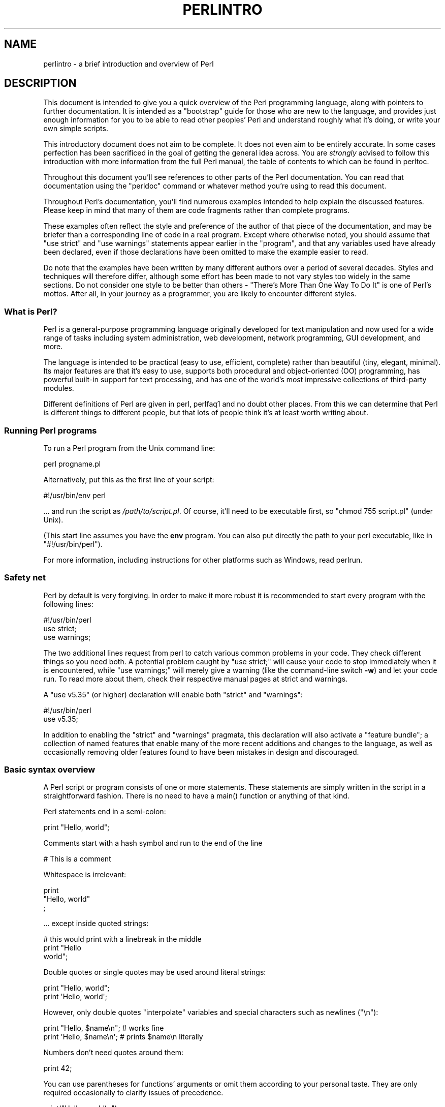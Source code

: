 .\" -*- mode: troff; coding: utf-8 -*-
.\" Automatically generated by Pod::Man 5.01 (Pod::Simple 3.43)
.\"
.\" Standard preamble:
.\" ========================================================================
.de Sp \" Vertical space (when we can't use .PP)
.if t .sp .5v
.if n .sp
..
.de Vb \" Begin verbatim text
.ft CW
.nf
.ne \\$1
..
.de Ve \" End verbatim text
.ft R
.fi
..
.\" \*(C` and \*(C' are quotes in nroff, nothing in troff, for use with C<>.
.ie n \{\
.    ds C` ""
.    ds C' ""
'br\}
.el\{\
.    ds C`
.    ds C'
'br\}
.\"
.\" Escape single quotes in literal strings from groff's Unicode transform.
.ie \n(.g .ds Aq \(aq
.el       .ds Aq '
.\"
.\" If the F register is >0, we'll generate index entries on stderr for
.\" titles (.TH), headers (.SH), subsections (.SS), items (.Ip), and index
.\" entries marked with X<> in POD.  Of course, you'll have to process the
.\" output yourself in some meaningful fashion.
.\"
.\" Avoid warning from groff about undefined register 'F'.
.de IX
..
.nr rF 0
.if \n(.g .if rF .nr rF 1
.if (\n(rF:(\n(.g==0)) \{\
.    if \nF \{\
.        de IX
.        tm Index:\\$1\t\\n%\t"\\$2"
..
.        if !\nF==2 \{\
.            nr % 0
.            nr F 2
.        \}
.    \}
.\}
.rr rF
.\" ========================================================================
.\"
.IX Title "PERLINTRO 1"
.TH PERLINTRO 1 2023-11-28 "perl v5.38.2" "Perl Programmers Reference Guide"
.\" For nroff, turn off justification.  Always turn off hyphenation; it makes
.\" way too many mistakes in technical documents.
.if n .ad l
.nh
.SH NAME
perlintro \- a brief introduction and overview of Perl
.SH DESCRIPTION
.IX Header "DESCRIPTION"
This document is intended to give you a quick overview of the Perl
programming language, along with pointers to further documentation.  It
is intended as a "bootstrap" guide for those who are new to the
language, and provides just enough information for you to be able to
read other peoples' Perl and understand roughly what it's doing, or
write your own simple scripts.
.PP
This introductory document does not aim to be complete.  It does not
even aim to be entirely accurate.  In some cases perfection has been
sacrificed in the goal of getting the general idea across.  You are
\&\fIstrongly\fR advised to follow this introduction with more information
from the full Perl manual, the table of contents to which can be found
in perltoc.
.PP
Throughout this document you'll see references to other parts of the
Perl documentation.  You can read that documentation using the \f(CW\*(C`perldoc\*(C'\fR
command or whatever method you're using to read this document.
.PP
Throughout Perl's documentation, you'll find numerous examples intended
to help explain the discussed features.  Please keep in mind that many
of them are code fragments rather than complete programs.
.PP
These examples often reflect the style and preference of the author of
that piece of the documentation, and may be briefer than a corresponding
line of code in a real program.  Except where otherwise noted, you
should assume that \f(CW\*(C`use strict\*(C'\fR and \f(CW\*(C`use warnings\*(C'\fR statements
appear earlier in the "program", and that any variables used have
already been declared, even if those declarations have been omitted
to make the example easier to read.
.PP
Do note that the examples have been written by many different authors over
a period of several decades.  Styles and techniques will therefore differ,
although some effort has been made to not vary styles too widely in the
same sections.  Do not consider one style to be better than others \- "There's
More Than One Way To Do It" is one of Perl's mottos.  After all, in your
journey as a programmer, you are likely to encounter different styles.
.SS "What is Perl?"
.IX Subsection "What is Perl?"
Perl is a general-purpose programming language originally developed for
text manipulation and now used for a wide range of tasks including
system administration, web development, network programming, GUI
development, and more.
.PP
The language is intended to be practical (easy to use, efficient,
complete) rather than beautiful (tiny, elegant, minimal).  Its major
features are that it's easy to use, supports both procedural and
object-oriented (OO) programming, has powerful built-in support for text
processing, and has one of the world's most impressive collections of
third-party modules.
.PP
Different definitions of Perl are given in perl, perlfaq1 and
no doubt other places.  From this we can determine that Perl is different
things to different people, but that lots of people think it's at least
worth writing about.
.SS "Running Perl programs"
.IX Subsection "Running Perl programs"
To run a Perl program from the Unix command line:
.PP
.Vb 1
\& perl progname.pl
.Ve
.PP
Alternatively, put this as the first line of your script:
.PP
.Vb 1
\& #!/usr/bin/env perl
.Ve
.PP
\&... and run the script as \fI/path/to/script.pl\fR.  Of course, it'll need
to be executable first, so \f(CW\*(C`chmod 755 script.pl\*(C'\fR (under Unix).
.PP
(This start line assumes you have the \fBenv\fR program.  You can also put
directly the path to your perl executable, like in \f(CW\*(C`#!/usr/bin/perl\*(C'\fR).
.PP
For more information, including instructions for other platforms such as
Windows, read perlrun.
.SS "Safety net"
.IX Subsection "Safety net"
Perl by default is very forgiving.  In order to make it more robust
it is recommended to start every program with the following lines:
.PP
.Vb 3
\& #!/usr/bin/perl
\& use strict;
\& use warnings;
.Ve
.PP
The two additional lines request from perl to catch various common
problems in your code.  They check different things so you need both.  A
potential problem caught by \f(CW\*(C`use strict;\*(C'\fR will cause your code to stop
immediately when it is encountered, while \f(CW\*(C`use warnings;\*(C'\fR will merely
give a warning (like the command-line switch \fB\-w\fR) and let your code run.
To read more about them, check their respective manual pages at strict
and warnings.
.PP
A \f(CW\*(C`use v5.35\*(C'\fR (or higher) declaration will
enable both \f(CW\*(C`strict\*(C'\fR and \f(CW\*(C`warnings\*(C'\fR:
.PP
.Vb 2
\&  #!/usr/bin/perl
\&  use v5.35;
.Ve
.PP
In addition to enabling the \f(CW\*(C`strict\*(C'\fR and \f(CW\*(C`warnings\*(C'\fR pragmata, this
declaration will also activate a
"feature bundle"; a collection of named
features that enable many of the more recent additions and changes to the
language, as well as occasionally removing older features found to have
been mistakes in design and discouraged.
.SS "Basic syntax overview"
.IX Subsection "Basic syntax overview"
A Perl script or program consists of one or more statements.  These
statements are simply written in the script in a straightforward
fashion.  There is no need to have a \f(CWmain()\fR function or anything of
that kind.
.PP
Perl statements end in a semi-colon:
.PP
.Vb 1
\& print "Hello, world";
.Ve
.PP
Comments start with a hash symbol and run to the end of the line
.PP
.Vb 1
\& # This is a comment
.Ve
.PP
Whitespace is irrelevant:
.PP
.Vb 3
\& print
\&     "Hello, world"
\&     ;
.Ve
.PP
\&... except inside quoted strings:
.PP
.Vb 3
\& # this would print with a linebreak in the middle
\& print "Hello
\& world";
.Ve
.PP
Double quotes or single quotes may be used around literal strings:
.PP
.Vb 2
\& print "Hello, world";
\& print \*(AqHello, world\*(Aq;
.Ve
.PP
However, only double quotes "interpolate" variables and special
characters such as newlines (\f(CW\*(C`\en\*(C'\fR):
.PP
.Vb 2
\& print "Hello, $name\en";     # works fine
\& print \*(AqHello, $name\en\*(Aq;     # prints $name\en literally
.Ve
.PP
Numbers don't need quotes around them:
.PP
.Vb 1
\& print 42;
.Ve
.PP
You can use parentheses for functions' arguments or omit them
according to your personal taste.  They are only required
occasionally to clarify issues of precedence.
.PP
.Vb 2
\& print("Hello, world\en");
\& print "Hello, world\en";
.Ve
.PP
More detailed information about Perl syntax can be found in perlsyn.
.SS "Perl variable types"
.IX Subsection "Perl variable types"
Perl has three main variable types: scalars, arrays, and hashes.
.IP Scalars 4
.IX Item "Scalars"
A scalar represents a single value:
.Sp
.Vb 2
\& my $animal = "camel";
\& my $answer = 42;
.Ve
.Sp
Scalar values can be strings, integers or floating point numbers, and Perl
will automatically convert between them as required.  You have to declare
them using the \f(CW\*(C`my\*(C'\fR keyword the first time you use them.  (This is one of the
requirements of \f(CW\*(C`use strict;\*(C'\fR.)
.Sp
Scalar values can be used in various ways:
.Sp
.Vb 3
\& print $animal;
\& print "The animal is $animal\en";
\& print "The square of $answer is ", $answer * $answer, "\en";
.Ve
.Sp
Perl defines a number of special scalars with short names, often single
punctuation marks or digits. These variables are used for all
kinds of purposes, and are documented in perlvar.  The only one you
need to know about for now is \f(CW$_\fR which is the "default variable".
It's used as the default argument to a number of functions in Perl, and
it's set implicitly by certain looping constructs.
.Sp
.Vb 1
\& print;          # prints contents of $_ by default
.Ve
.IP Arrays 4
.IX Item "Arrays"
An array represents a list of values:
.Sp
.Vb 3
\& my @animals = ("camel", "llama", "owl");
\& my @numbers = (23, 42, 69);
\& my @mixed   = ("camel", 42, 1.23);
.Ve
.Sp
Arrays are zero-indexed.  Here's how you get at elements in an array:
.Sp
.Vb 2
\& print $animals[0];              # prints "camel"
\& print $animals[1];              # prints "llama"
.Ve
.Sp
The special variable \f(CW$#array\fR tells you the index of the last element
of an array:
.Sp
.Vb 1
\& print $mixed[$#mixed];       # last element, prints 1.23
.Ve
.Sp
You might be tempted to use \f(CW\*(C`$#array + 1\*(C'\fR to tell you how many items there
are in an array.  Don't bother.  As it happens, using \f(CW@array\fR where Perl
expects to find a scalar value ("in scalar context") will give you the number
of elements in the array:
.Sp
.Vb 1
\& if (@animals < 5) { ... }
.Ve
.Sp
The elements we're getting from the array start with a \f(CW\*(C`$\*(C'\fR because
we're getting just a single value out of the array; you ask for a scalar,
you get a scalar.
.Sp
To get multiple values from an array:
.Sp
.Vb 3
\& @animals[0,1];                 # gives ("camel", "llama");
\& @animals[0..2];                # gives ("camel", "llama", "owl");
\& @animals[1..$#animals];        # gives all except the first element
.Ve
.Sp
This is called an "array slice".
.Sp
You can do various useful things to lists:
.Sp
.Vb 2
\& my @sorted    = sort @animals;
\& my @backwards = reverse @numbers;
.Ve
.Sp
There are a couple of special arrays too, such as \f(CW@ARGV\fR (the command
line arguments to your script) and \f(CW@_\fR (the arguments passed to a
subroutine).  These are documented in perlvar.
.IP Hashes 4
.IX Item "Hashes"
A hash represents a set of key/value pairs:
.Sp
.Vb 1
\& my %fruit_color = ("apple", "red", "banana", "yellow");
.Ve
.Sp
You can use whitespace and the \f(CW\*(C`=>\*(C'\fR operator to lay them out more
nicely:
.Sp
.Vb 4
\& my %fruit_color = (
\&     apple  => "red",
\&     banana => "yellow",
\& );
.Ve
.Sp
To get at hash elements:
.Sp
.Vb 1
\& $fruit_color{"apple"};           # gives "red"
.Ve
.Sp
You can get at lists of keys and values with \f(CWkeys()\fR and
\&\f(CWvalues()\fR.
.Sp
.Vb 2
\& my @fruits = keys %fruit_color;
\& my @colors = values %fruit_color;
.Ve
.Sp
Hashes have no particular internal order, though you can sort the keys
and loop through them.
.Sp
Just like special scalars and arrays, there are also special hashes.
The most well known of these is \f(CW%ENV\fR which contains environment
variables.  Read all about it (and other special variables) in
perlvar.
.PP
Scalars, arrays and hashes are documented more fully in perldata.
.PP
More complex data types can be constructed using references, which allow
you to build lists and hashes within lists and hashes.
.PP
A reference is a scalar value and can refer to any other Perl data
type.  So by storing a reference as the value of an array or hash
element, you can easily create lists and hashes within lists and
hashes.  The following example shows a 2 level hash of hash
structure using anonymous hash references.
.PP
.Vb 10
\& my $variables = {
\&     scalar  =>  {
\&                  description => "single item",
\&                  sigil => \*(Aq$\*(Aq,
\&                 },
\&     array   =>  {
\&                  description => "ordered list of items",
\&                  sigil => \*(Aq@\*(Aq,
\&                 },
\&     hash    =>  {
\&                  description => "key/value pairs",
\&                  sigil => \*(Aq%\*(Aq,
\&                 },
\& };
\&
\& print "Scalars begin with a $variables\->{\*(Aqscalar\*(Aq}\->{\*(Aqsigil\*(Aq}\en";
.Ve
.PP
Exhaustive information on the topic of references can be found in
perlreftut, perllol, perlref and perldsc.
.SS "Variable scoping"
.IX Subsection "Variable scoping"
Throughout the previous section all the examples have used the syntax:
.PP
.Vb 1
\& my $var = "value";
.Ve
.PP
The \f(CW\*(C`my\*(C'\fR is actually not required; you could just use:
.PP
.Vb 1
\& $var = "value";
.Ve
.PP
However, the above usage will create global variables throughout your
program, which is bad programming practice.  \f(CW\*(C`my\*(C'\fR creates lexically
scoped variables instead.  The variables are scoped to the block
(i.e. a bunch of statements surrounded by curly-braces) in which they
are defined.
.PP
.Vb 9
\& my $x = "foo";
\& my $some_condition = 1;
\& if ($some_condition) {
\&     my $y = "bar";
\&     print $x;           # prints "foo"
\&     print $y;           # prints "bar"
\& }
\& print $x;               # prints "foo"
\& print $y;               # prints nothing; $y has fallen out of scope
.Ve
.PP
Using \f(CW\*(C`my\*(C'\fR in combination with a \f(CW\*(C`use strict;\*(C'\fR at the top of
your Perl scripts means that the interpreter will pick up certain common
programming errors.  For instance, in the example above, the final
\&\f(CW\*(C`print $y\*(C'\fR would cause a compile-time error and prevent you from
running the program.  Using \f(CW\*(C`strict\*(C'\fR is highly recommended.
.SS "Conditional and looping constructs"
.IX Subsection "Conditional and looping constructs"
Perl has most of the usual conditional and looping constructs.
.PP
The conditions can be any Perl expression.  See the list of operators in
the next section for information on comparison and boolean logic operators,
which are commonly used in conditional statements.
.IP if 4
.IX Item "if"
.Vb 7
\& if ( condition ) {
\&     ...
\& } elsif ( other condition ) {
\&     ...
\& } else {
\&     ...
\& }
.Ve
.Sp
There's also a negated version of it:
.Sp
.Vb 3
\& unless ( condition ) {
\&     ...
\& }
.Ve
.Sp
This is provided as a more readable version of \f(CW\*(C`if (!\fR\f(CIcondition\fR\f(CW)\*(C'\fR.
.Sp
Note that the braces are required in Perl, even if you've only got one
line in the block.  However, there is a clever way of making your one-line
conditional blocks more English like:
.Sp
.Vb 4
\& # the traditional way
\& if ($zippy) {
\&     print "Yow!";
\& }
\&
\& # the Perlish post\-condition way
\& print "Yow!" if $zippy;
\& print "We have no bananas" unless $bananas;
.Ve
.IP while 4
.IX Item "while"
.Vb 3
\& while ( condition ) {
\&     ...
\& }
.Ve
.Sp
There's also a negated version, for the same reason we have \f(CW\*(C`unless\*(C'\fR:
.Sp
.Vb 3
\& until ( condition ) {
\&     ...
\& }
.Ve
.Sp
You can also use \f(CW\*(C`while\*(C'\fR in a post-condition:
.Sp
.Vb 1
\& print "LA LA LA\en" while 1;          # loops forever
.Ve
.IP for 4
.IX Item "for"
Exactly like C:
.Sp
.Vb 3
\& for ($i = 0; $i <= $max; $i++) {
\&     ...
\& }
.Ve
.Sp
The C style for loop is rarely needed in Perl since Perl provides
the more friendly list scanning \f(CW\*(C`foreach\*(C'\fR loop.
.IP foreach 4
.IX Item "foreach"
.Vb 3
\& foreach (@array) {
\&     print "This element is $_\en";
\& }
\&
\& print $list[$_] foreach 0 .. $max;
\&
\& # you don\*(Aqt have to use the default $_ either...
\& foreach my $key (keys %hash) {
\&     print "The value of $key is $hash{$key}\en";
\& }
.Ve
.Sp
The \f(CW\*(C`foreach\*(C'\fR keyword is actually a synonym for the \f(CW\*(C`for\*(C'\fR
keyword.  See \f(CW\*(C`"Foreach Loops" in perlsyn\*(C'\fR.
.PP
For more detail on looping constructs (and some that weren't mentioned in
this overview) see perlsyn.
.SS "Builtin operators and functions"
.IX Subsection "Builtin operators and functions"
Perl comes with a wide selection of builtin functions.  Some of the ones
we've already seen include \f(CW\*(C`print\*(C'\fR, \f(CW\*(C`sort\*(C'\fR and \f(CW\*(C`reverse\*(C'\fR.  A list of
them is given at the start of perlfunc and you can easily read
about any given function by using \f(CW\*(C`perldoc \-f \fR\f(CIfunctionname\fR\f(CW\*(C'\fR.
.PP
Perl operators are documented in full in perlop, but here are a few
of the most common ones:
.IP Arithmetic 4
.IX Item "Arithmetic"
.Vb 4
\& +   addition
\& \-   subtraction
\& *   multiplication
\& /   division
.Ve
.IP "Numeric comparison" 4
.IX Item "Numeric comparison"
.Vb 6
\& ==  equality
\& !=  inequality
\& <   less than
\& >   greater than
\& <=  less than or equal
\& >=  greater than or equal
.Ve
.IP "String comparison" 4
.IX Item "String comparison"
.Vb 6
\& eq  equality
\& ne  inequality
\& lt  less than
\& gt  greater than
\& le  less than or equal
\& ge  greater than or equal
.Ve
.Sp
(Why do we have separate numeric and string comparisons?  Because we don't
have special variable types, and Perl needs to know whether to sort
numerically (where 99 is less than 100) or alphabetically (where 100 comes
before 99).
.IP "Boolean logic" 4
.IX Item "Boolean logic"
.Vb 3
\& &&  and
\& ||  or
\& !   not
.Ve
.Sp
(\f(CW\*(C`and\*(C'\fR, \f(CW\*(C`or\*(C'\fR and \f(CW\*(C`not\*(C'\fR aren't just in the above table as descriptions
of the operators.  They're also supported as operators in their own
right.  They're more readable than the C\-style operators, but have
different precedence to \f(CW\*(C`&&\*(C'\fR and friends.  Check perlop for more
detail.)
.IP Miscellaneous 4
.IX Item "Miscellaneous"
.Vb 4
\& =   assignment
\& .   string concatenation
\& x   string multiplication (repeats strings)
\& ..  range operator (creates a list of numbers or strings)
.Ve
.PP
Many operators can be combined with a \f(CW\*(C`=\*(C'\fR as follows:
.PP
.Vb 3
\& $a += 1;        # same as $a = $a + 1
\& $a \-= 1;        # same as $a = $a \- 1
\& $a .= "\en";     # same as $a = $a . "\en";
.Ve
.SS "Files and I/O"
.IX Subsection "Files and I/O"
You can open a file for input or output using the \f(CWopen()\fR function.
It's documented in extravagant detail in perlfunc and perlopentut,
but in short:
.PP
.Vb 3
\& open(my $in,  "<",  "input.txt")  or die "Can\*(Aqt open input.txt: $!";
\& open(my $out, ">",  "output.txt") or die "Can\*(Aqt open output.txt: $!";
\& open(my $log, ">>", "my.log")     or die "Can\*(Aqt open my.log: $!";
.Ve
.PP
You can read from an open filehandle using the \f(CW\*(C`<>\*(C'\fR operator.  In
scalar context it reads a single line from the filehandle, and in list
context it reads the whole file in, assigning each line to an element of
the list:
.PP
.Vb 2
\& my $line  = <$in>;
\& my @lines = <$in>;
.Ve
.PP
Reading in the whole file at one time is called slurping.  It can
be useful but it may be a memory hog.  Most text file processing
can be done a line at a time with Perl's looping constructs.
.PP
The \f(CW\*(C`<>\*(C'\fR operator is most often seen in a \f(CW\*(C`while\*(C'\fR loop:
.PP
.Vb 3
\& while (<$in>) {     # assigns each line in turn to $_
\&     print "Just read in this line: $_";
\& }
.Ve
.PP
We've already seen how to print to standard output using \f(CWprint()\fR.
However, \f(CWprint()\fR can also take an optional first argument specifying
which filehandle to print to:
.PP
.Vb 3
\& print STDERR "This is your final warning.\en";
\& print $out $record;
\& print $log $logmessage;
.Ve
.PP
When you're done with your filehandles, you should \f(CWclose()\fR them
(though to be honest, Perl will clean up after you if you forget):
.PP
.Vb 1
\& close $in or die "$in: $!";
.Ve
.SS "Regular expressions"
.IX Subsection "Regular expressions"
Perl's regular expression support is both broad and deep, and is the
subject of lengthy documentation in perlrequick, perlretut, and
elsewhere.  However, in short:
.IP "Simple matching" 4
.IX Item "Simple matching"
.Vb 2
\& if (/foo/)       { ... }  # true if $_ contains "foo"
\& if ($a =~ /foo/) { ... }  # true if $a contains "foo"
.Ve
.Sp
The \f(CW\*(C`//\*(C'\fR matching operator is documented in perlop.  It operates on
\&\f(CW$_\fR by default, or can be bound to another variable using the \f(CW\*(C`=~\*(C'\fR
binding operator (also documented in perlop).
.IP "Simple substitution" 4
.IX Item "Simple substitution"
.Vb 4
\& s/foo/bar/;               # replaces foo with bar in $_
\& $a =~ s/foo/bar/;         # replaces foo with bar in $a
\& $a =~ s/foo/bar/g;        # replaces ALL INSTANCES of foo with bar
\&                           # in $a
.Ve
.Sp
The \f(CW\*(C`s///\*(C'\fR substitution operator is documented in perlop.
.IP "More complex regular expressions" 4
.IX Item "More complex regular expressions"
You don't just have to match on fixed strings.  In fact, you can match
on just about anything you could dream of by using more complex regular
expressions.  These are documented at great length in perlre, but for
the meantime, here's a quick cheat sheet:
.Sp
.Vb 12
\& .                   a single character
\& \es                  a whitespace character (space, tab, newline,
\&                     ...)
\& \eS                  non\-whitespace character
\& \ed                  a digit (0\-9)
\& \eD                  a non\-digit
\& \ew                  a word character (a\-z, A\-Z, 0\-9, _)
\& \eW                  a non\-word character
\& [aeiou]             matches a single character in the given set
\& [^aeiou]            matches a single character outside the given
\&                     set
\& (foo|bar|baz)       matches any of the alternatives specified
\&
\& ^                   start of string
\& $                   end of string
.Ve
.Sp
Quantifiers can be used to specify how many of the previous thing you
want to match on, where "thing" means either a literal character, one
of the metacharacters listed above, or a group of characters or
metacharacters in parentheses.
.Sp
.Vb 6
\& *                   zero or more of the previous thing
\& +                   one or more of the previous thing
\& ?                   zero or one of the previous thing
\& {3}                 matches exactly 3 of the previous thing
\& {3,6}               matches between 3 and 6 of the previous thing
\& {3,}                matches 3 or more of the previous thing
.Ve
.Sp
Some brief examples:
.Sp
.Vb 7
\& /^\ed+/              string starts with one or more digits
\& /^$/                nothing in the string (start and end are
\&                     adjacent)
\& /(\ed\es){3}/         three digits, each followed by a whitespace
\&                     character (eg "3 4 5 ")
\& /(a.)+/             matches a string in which every odd\-numbered
\&                     letter is a (eg "abacadaf")
\&
\& # This loop reads from STDIN, and prints non\-blank lines:
\& while (<>) {
\&     next if /^$/;
\&     print;
\& }
.Ve
.IP "Parentheses for capturing" 4
.IX Item "Parentheses for capturing"
As well as grouping, parentheses serve a second purpose.  They can be
used to capture the results of parts of the regexp match for later use.
The results end up in \f(CW$1\fR, \f(CW$2\fR and so on.
.Sp
.Vb 1
\& # a cheap and nasty way to break an email address up into parts
\&
\& if ($email =~ /([^@]+)@(.+)/) {
\&     print "Username is $1\en";
\&     print "Hostname is $2\en";
\& }
.Ve
.IP "Other regexp features" 4
.IX Item "Other regexp features"
Perl regexps also support backreferences, lookaheads, and all kinds of
other complex details.  Read all about them in perlrequick,
perlretut, and perlre.
.SS "Writing subroutines"
.IX Subsection "Writing subroutines"
Writing subroutines is easy:
.PP
.Vb 5
\& sub logger {
\&    my $logmessage = shift;
\&    open my $logfile, ">>", "my.log" or die "Could not open my.log: $!";
\&    print $logfile $logmessage;
\& }
.Ve
.PP
Now we can use the subroutine just as any other built-in function:
.PP
.Vb 1
\& logger("We have a logger subroutine!");
.Ve
.PP
What's that \f(CW\*(C`shift\*(C'\fR?  Well, the arguments to a subroutine are available
to us as a special array called \f(CW@_\fR (see perlvar for more on that).
The default argument to the \f(CW\*(C`shift\*(C'\fR function just happens to be \f(CW@_\fR.
So \f(CW\*(C`my $logmessage = shift;\*(C'\fR shifts the first item off the list of
arguments and assigns it to \f(CW$logmessage\fR.
.PP
We can manipulate \f(CW@_\fR in other ways too:
.PP
.Vb 2
\& my ($logmessage, $priority) = @_;       # common
\& my $logmessage = $_[0];                 # uncommon, and ugly
.Ve
.PP
Subroutines can also return values:
.PP
.Vb 5
\& sub square {
\&     my $num = shift;
\&     my $result = $num * $num;
\&     return $result;
\& }
.Ve
.PP
Then use it like:
.PP
.Vb 1
\& $sq = square(8);
.Ve
.PP
For more information on writing subroutines, see perlsub.
.SS "OO Perl"
.IX Subsection "OO Perl"
OO Perl is relatively simple and is implemented using references which
know what sort of object they are based on Perl's concept of packages.
However, OO Perl is largely beyond the scope of this document.
Read perlootut and perlobj.
.PP
As a beginning Perl programmer, your most common use of OO Perl will be
in using third-party modules, which are documented below.
.SS "Using Perl modules"
.IX Subsection "Using Perl modules"
Perl modules provide a range of features to help you avoid reinventing
the wheel, and can be downloaded from CPAN ( <http://www.cpan.org/> ).  A
number of popular modules are included with the Perl distribution
itself.
.PP
Categories of modules range from text manipulation to network protocols
to database integration to graphics.  A categorized list of modules is
also available from CPAN.
.PP
To learn how to install modules you download from CPAN, read
perlmodinstall.
.PP
To learn how to use a particular module, use \f(CW\*(C`perldoc \fR\f(CIModule::Name\fR\f(CW\*(C'\fR.
Typically you will want to \f(CW\*(C`use \fR\f(CIModule::Name\fR\f(CW\*(C'\fR, which will then give
you access to exported functions or an OO interface to the module.
.PP
perlfaq contains questions and answers related to many common
tasks, and often provides suggestions for good CPAN modules to use.
.PP
perlmod describes Perl modules in general.  perlmodlib lists the
modules which came with your Perl installation.
.PP
If you feel the urge to write Perl modules, perlnewmod will give you
good advice.
.SH AUTHOR
.IX Header "AUTHOR"
Kirrily "Skud" Robert <skud@cpan.org>

